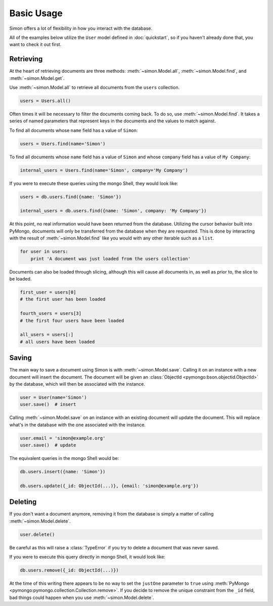 Basic Usage
===========

Simon offers a lot of flexibility in how you interact with the database.

All of the examples below utilize the ``User`` model defined in
:doc:`quickstart`, so if you haven't already done that, you want to
check it out first.


Retrieving
----------

At the heart of retrieving documents are three methods:
:meth:`~simon.Model.all`, :meth:`~simon.Model.find`, and
:meth:`~simon.Model.get`.

Use :meth:`~simon.Model.all` to retrieve all documents from the
``users`` collection.

.. code-block:: python

    users = Users.all()

Often times it will be necessary to filter the documents coming back. To
do so, use :meth:`~simon.Model.find`. It takes a series of named
parameters that represent keys in the documents and the values to match
against.

To find all documents whose ``name`` field has a value of ``Simon``:

.. code-block:: python

    users = Users.find(name='Simon')

To find all documents whose ``name`` field has a value of ``Simon``
and whose ``company`` field has a value of ``My Company``:

.. code-block:: python

    internal_users = Users.find(name='Simon', company='My Company')

If you were to execute these queries using the mongo Shell, they would
look like:

.. code-block:: javascript

    users = db.users.find({name: 'Simon'})

    internal_users = db.users.find({name: 'Simon', company: 'My Company'})

At this point, no real information would have been returned from the
database. Utilizing the cursor behavior built into PyMongo, documents
will only be transferred from the database when they are requested. This
is done by interacting with the result of :meth:`~simon.Model.find` like
you would with any other iterable such as a ``list``.

.. code-block:: python

    for user in users:
        print 'A document was just loaded from the users collection'

Documents can also be loaded through slicing, although this will cause
all documents in, as well as prior to, the slice to be loaded.

.. code-block:: python

    first_user = users[0]
    # the first user has been loaded

    fourth_users = users[3]
    # the first four users have been loaded

    all_users = users[:]
    # all users have been loaded


Saving
------

The main way to save a document using Simon is with
:meth:`~simon.Model.save`. Calling it on an instance with a new document
will insert the document. The document will be given an
:class:`ObjectId <pymongo:bson.objectid.ObjectId>` by the database,
which will then be associated with the instance.

.. code-block:: python

    user = User(name='Simon')
    user.save()  # insert

Calling :meth:`~simon.Model.save` on an instance with an existing
document will update the document. This will replace what's in the
database with the one associated with the instance.

.. code-block:: python

    user.email = 'simon@example.org'
    user.save()  # update

The equivalent queries in the mongo Shell would be:

.. code-block:: javascript

    db.users.insert({name: 'Simon'})

    db.users.update({_id: ObjectId(...)}, {email: 'simon@example.org'})


Deleting
--------

If you don't want a document anymore, removing it from the database is
simply a matter of calling :meth:`~simon.Model.delete`.

.. code-block:: python

    user.delete()

Be careful as this will raise a :class:`TypeError` if you try to delete
a document that was never saved.

If you were to execute this query directly in mongo Shell, it would
look like:

.. code-block:: javascript

    db.users.remove({_id: ObjectId(...)})

At the time of this writing there appears to be no way to set the
``justOne`` parameter to ``true`` using
:meth:`PyMongo <pymongo:pymongo.collection.Collection.remove>`. If you
decide to remove the unique constraint from the ``_id`` field, bad
things could happen when you use :meth:`~simon.Model.delete`.
